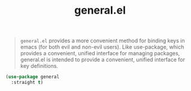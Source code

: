 :PROPERTIES:
:ID:       1c6981a5-4371-4657-b4ea-435497a80010
:END:
#+title: general.el
#+filetags: emacs-load

#+BEGIN_QUOTE
~general.el~ provides a more convenient method for binding keys in emacs (for both evil and non-evil users). Like use-package, which provides a convenient, unified interface for managing packages, general.el is intended to provide a convenient, unified interface for key definitions.
#+END_QUOTE

#+BEGIN_SRC emacs-lisp
  (use-package general
    :straight t)
#+END_SRC
